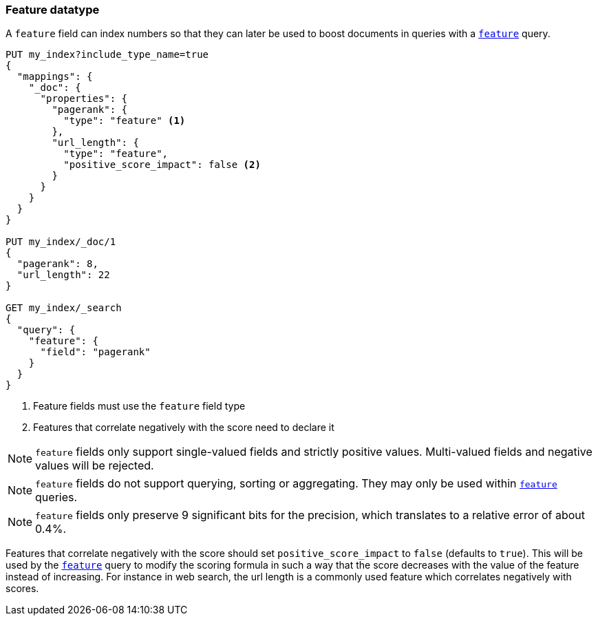 [[feature]]
=== Feature datatype

A `feature` field can index numbers so that they can later be used to boost
documents in queries with a <<query-dsl-feature-query,`feature`>> query.

[source,js]
--------------------------------------------------
PUT my_index?include_type_name=true
{
  "mappings": {
    "_doc": {
      "properties": {
        "pagerank": {
          "type": "feature" <1>
        },
        "url_length": {
          "type": "feature",
          "positive_score_impact": false <2>
        }
      }
    }
  }
}

PUT my_index/_doc/1
{
  "pagerank": 8,
  "url_length": 22
}

GET my_index/_search
{
  "query": {
    "feature": {
      "field": "pagerank"
    }
  }
}
--------------------------------------------------
// CONSOLE
<1> Feature fields must use the `feature` field type
<2> Features that correlate negatively with the score need to declare it

NOTE: `feature` fields only support single-valued fields and strictly positive
values. Multi-valued fields and negative values will be rejected.

NOTE: `feature` fields do not support querying, sorting or aggregating. They may
only be used within <<query-dsl-feature-query,`feature`>> queries.

NOTE: `feature` fields only preserve 9 significant bits for the precision, which
translates to a relative error of about 0.4%.

Features that correlate negatively with the score should set
`positive_score_impact` to `false` (defaults to `true`). This will be used by
the <<query-dsl-feature-query,`feature`>> query to modify the scoring formula
in such a way that the score decreases with the value of the feature instead of
increasing. For instance in web search, the url length is a commonly used
feature which correlates negatively with scores.

